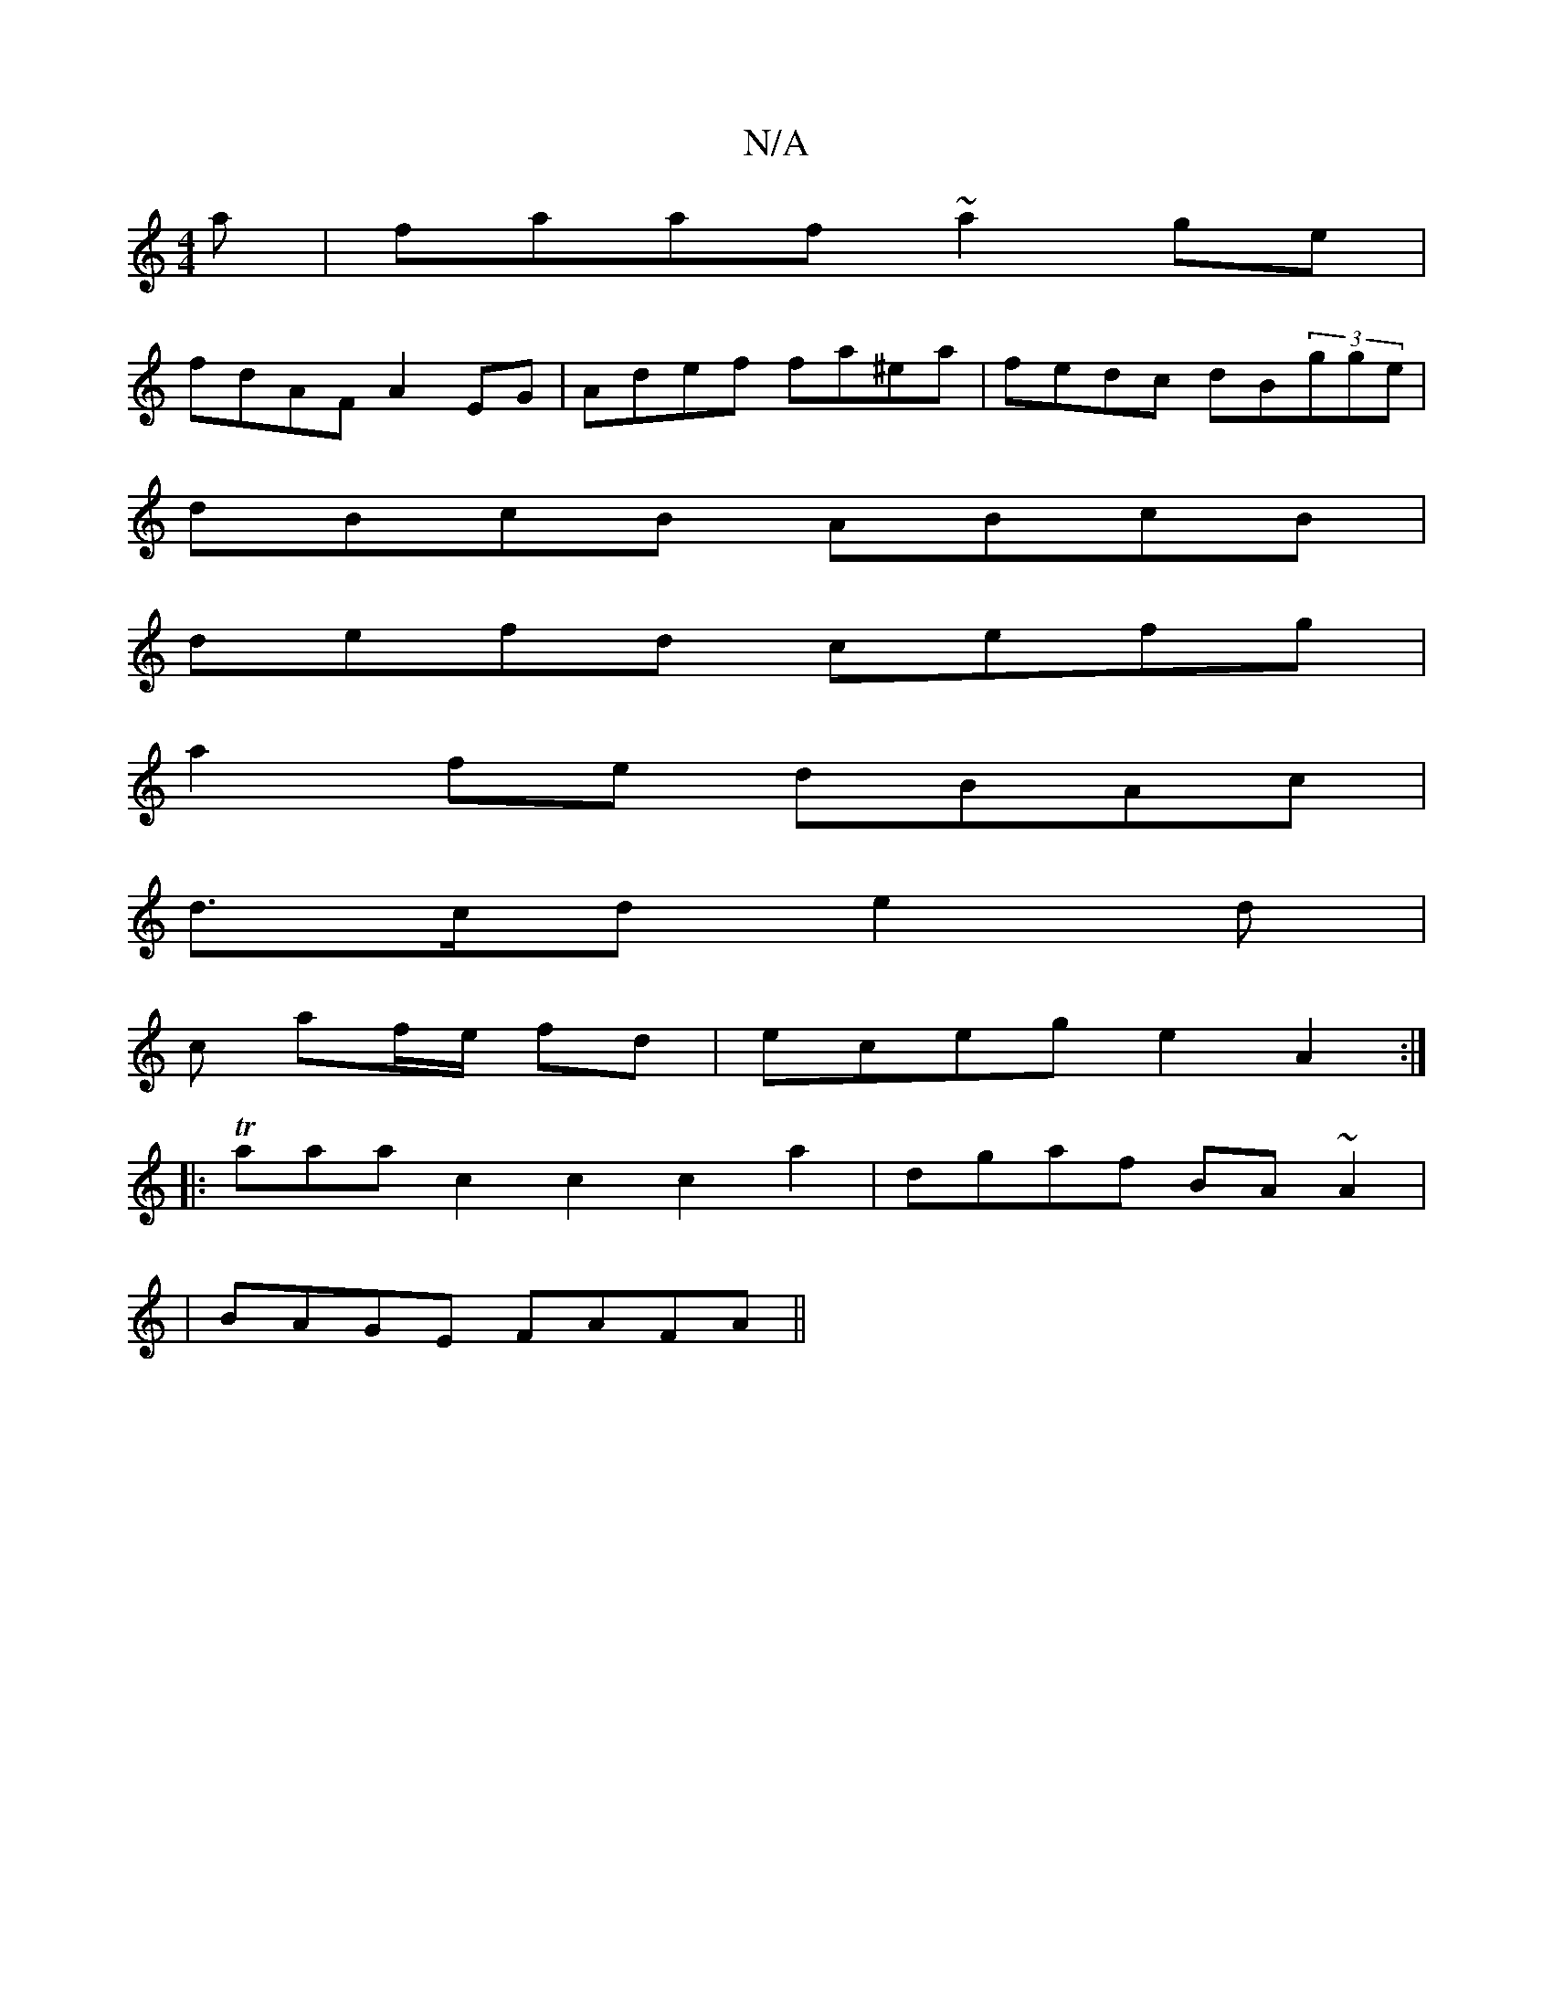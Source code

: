 X:1
T:N/A
M:4/4
R:N/A
K:Cmajor
a|faaf ~a2ge|
fdAF A2EG| Adef fa^ea|fedc dB(3gge|
dBcB ABcB |
defd cefg |
a2fe dBAc |
d3/c/d e2d |
wc af/e/ fd | eceg e2A2 :|
|: Taaa---c2c2 c2a2|dgaf BA~A2|
|BAGE FAFA||

|:FEAF G2AB | AFAA d2fd |
~g